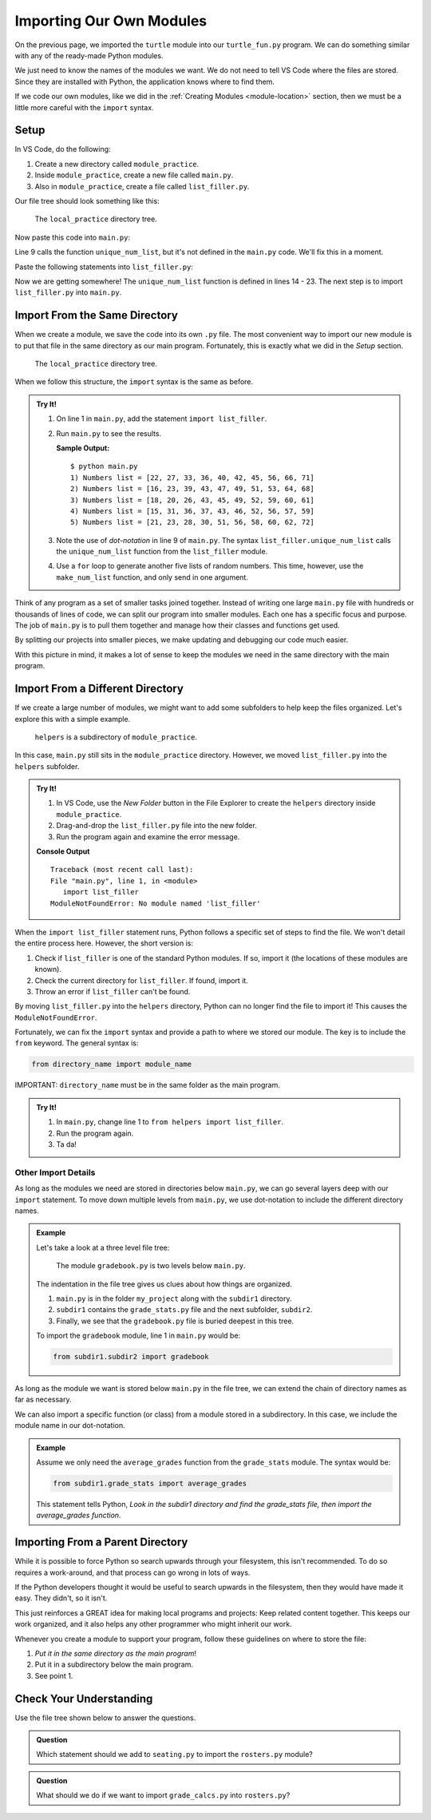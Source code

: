 Importing Our Own Modules
=========================

On the previous page, we imported the ``turtle`` module into our
``turtle_fun.py`` program. We can do something similar with any of the
ready-made Python modules.

.. sourcecode:: Python
   :linenos:

   import turtle
   import string
   from random import randint

We just need to know the names of the modules we want. We do not need to tell
VS Code where the files are stored. Since they are installed with Python, the
application knows where to find them.

If we code our own modules, like we did in the :ref:`Creating Modules <module-location>`
section, then we must be a little more careful with the ``import`` syntax.

Setup
-----

In VS Code, do the following:

#. Create a new directory called ``module_practice``.
#. Inside ``module_practice``, create a new file called ``main.py``.
#. Also in ``module_practice``, create a file called ``list_filler.py``.

Our file tree should look something like this:

.. figure:: figures/module-file-tree.png
   :alt: File tree of the local_practice directory showing the contents of the module_practice subdirectory.

   The ``local_practice`` directory tree.

Now paste this code into ``main.py``:

.. sourcecode:: Python
   :linenos:

   # Keep line 1 empty for now.

   def main():
      entries = 10
      range_start = 15
      range_end = 75

      for turn in range(5):
         numbers = list_filler.unique_num_list(entries, range_start, range_end)
         numbers.sort()
         print(f"{turn+1}) Numbers list = {numbers}")

   if __name__ == '__main__':
      main()

Line 9 calls the function ``unique_num_list``, but it's not defined in the
``main.py`` code. We'll fix this in a moment.

Paste the following statements into ``list_filler.py``:

.. sourcecode:: Python
   :linenos:

   import random

   # Generate a list of random numbers in the range start-end.
   # Repeats of the same number are possible.
   def make_num_list(num_entries, start = 1, end = 10):
      num_list = []
      for num in range(num_entries):
         num_list.append(random.randint(start, end))
      
      return num_list

   # Generate a list of random numbers in the range start-end.
   # No repeated numbers occur in the list.
   def unique_num_list(num_entries, start = 1, end = 100):
      num_list = []
      if num_entries > (end - start + 1):
         num_entries = end - start + 1
      while len(num_list) < num_entries:
         new_num = random.randint(start, end)
         if new_num not in num_list:
            num_list.append(new_num)
      
      return num_list

Now we are getting somewhere! The ``unique_num_list`` function is defined in
lines 14 - 23. The next step is to import ``list_filler.py`` into ``main.py``.

Import From the Same Directory
------------------------------

When we create a module, we save the code into its own ``.py`` file. The most
convenient way to import our new module is to put that file in the same
directory as our main program. Fortunately, this is exactly what we did in the
*Setup* section.

.. figure:: figures/module-file-tree.png
   :alt: File tree of the local_practice directory showing the contents of the module_practice subdirectory.

   The ``local_practice`` directory tree.

When we follow this structure, the ``import`` syntax is the same as before.

.. admonition:: Try It!

   #. On line 1 in ``main.py``, add the statement ``import list_filler``.
   #. Run ``main.py`` to see the results.

      **Sample Output:**

      ::

         $ python main.py
         1) Numbers list = [22, 27, 33, 36, 40, 42, 45, 56, 66, 71]
         2) Numbers list = [16, 23, 39, 43, 47, 49, 51, 53, 64, 68]
         3) Numbers list = [18, 20, 26, 43, 45, 49, 52, 59, 60, 61]
         4) Numbers list = [15, 31, 36, 37, 43, 46, 52, 56, 57, 59]
         5) Numbers list = [21, 23, 28, 30, 51, 56, 58, 60, 62, 72]

   #. Note the use of *dot-notation* in line 9 of ``main.py``. The syntax
      ``list_filler.unique_num_list`` calls the ``unique_num_list`` function
      from the ``list_filler`` module.
   #. Use a ``for`` loop to generate another five lists of random numbers. This
      time, however, use the ``make_num_list`` function, and only send in one
      argument.

Think of any program as a set of smaller tasks joined together. Instead of
writing one large ``main.py`` file with hundreds or thousands of lines of code,
we can split our program into smaller modules. Each one has a specific focus
and purpose. The job of ``main.py`` is to pull them together and manage how
their classes and functions get used.

By splitting our projects into smaller pieces, we make updating and debugging
our code much easier.

With this picture in mind, it makes a lot of sense to keep the modules we need
in the same directory with the main program.

Import From a Different Directory
---------------------------------

If we create a large number of modules, we might want to add some subfolders to
help keep the files organized. Let's explore this with a simple example.

.. figure:: figures/module-subdirectory.png
   :alt: File tree of the local_practice/module_practice/helpers file tree.

   ``helpers`` is a subdirectory of ``module_practice``.

In this case, ``main.py`` still sits in the ``module_practice`` directory.
However, we moved ``list_filler.py`` into the ``helpers`` subfolder.

.. admonition:: Try It!

   #. In VS Code, use the *New Folder* button in the File Explorer to create
      the ``helpers`` directory inside ``module_practice``.
   #. Drag-and-drop the ``list_filler.py`` file into the new folder.
   #. Run the program again and examine the error message.

   **Console Output**

   ::

      Traceback (most recent call last):
      File "main.py", line 1, in <module>
         import list_filler
      ModuleNotFoundError: No module named 'list_filler'

When the ``import list_filler`` statement runs, Python follows a specific set
of steps to find the file. We won't detail the entire process here. However,
the short version is:

#. Check if ``list_filler`` is one of the standard Python modules. If so,
   import it (the locations of these modules are known).
#. Check the current directory for ``list_filler``. If found, import it.
#. Throw an error if ``list_filler`` can't be found.

By moving ``list_filler.py`` into the ``helpers`` directory, Python can no
longer find the file to import it! This causes the ``ModuleNotFoundError``.

Fortunately, we can fix the ``import`` syntax and provide a path to where we
stored our module. The key is to include the ``from`` keyword. The general
syntax is:

.. sourcecode:: Python

   from directory_name import module_name

IMPORTANT: ``directory_name`` must be in the same folder as the main program.

.. admonition:: Try It!

   #. In ``main.py``, change line 1 to ``from helpers import list_filler``.
   #. Run the program again.
   #. Ta da!

Other Import Details
^^^^^^^^^^^^^^^^^^^^

As long as the modules we need are stored in directories below ``main.py``, we
can go several layers deep with our ``import`` statement. To move down multiple
levels from ``main.py``, we use dot-notation to include the different directory
names.

.. admonition:: Example

   Let's take a look at a three level file tree:

   .. figure:: figures/layers-deep.png
      :alt: A three level file tree.

      The module ``gradebook.py`` is two levels below ``main.py``.

   The indentation in the file tree gives us clues about how things are
   organized.
   
   #. ``main.py`` is in the folder ``my_project`` along with the ``subdir1``
      directory.
   #. ``subdir1`` contains the ``grade_stats.py`` file and the next subfolder,
      ``subdir2``.
   #. Finally, we see that the ``gradebook.py`` file is buried deepest in this
      tree. 

   To import the ``gradebook`` module, line 1 in ``main.py`` would be:

   .. sourcecode:: Python

      from subdir1.subdir2 import gradebook

As long as the module we want is stored below ``main.py`` in the file tree, we
can extend the chain of directory names as far as necessary.

We can also import a specific function (or class) from a module stored in a
subdirectory. In this case, we include the module name in our dot-notation.

.. admonition:: Example

   Assume we only need the ``average_grades`` function from the ``grade_stats``
   module. The syntax would be:

   .. sourcecode:: Python

      from subdir1.grade_stats import average_grades
   
   This statement tells Python, *Look in the subdir1 directory and find the
   grade_stats file, then import the average_grades function*.

Importing From a Parent Directory
---------------------------------

While it is possible to force Python so search upwards through your filesystem, 
this isn't recommended. To do so requires a work-around, and that process can
go wrong in lots of ways.

If the Python developers thought it would be useful to search upwards in the
filesystem, then they would have made it easy. They didn't, so it isn't.

This just reinforces a GREAT idea for making local programs and projects: Keep
related content together. This keeps our work organized, and it also helps any other
programmer who might inherit our work.

Whenever you create a module to support your program, follow these guidelines
on where to store the file:

#. *Put it in the same directory as the main program*!
#. Put it in a subdirectory below the main program.
#. See point 1.

Check Your Understanding
------------------------

Use the file tree shown below to answer the questions.

.. figure:: figures/local-import-cc.png
   :alt: File tree showing /MyLaptop/Project/Helpers/Data.
   :width: 40%

.. admonition:: Question

   Which statement should we add to ``seating.py`` to import the ``rosters.py``
   module?

   .. raw:: html

      <ol type="a">
         <li><input type="radio" name="Q1" autocomplete="off" onclick="evaluateMC(name, false)"> <span style="color:#419f6a; font-weight: bold">import rosters</span></li>
         <li><input type="radio" name="Q1" autocomplete="off" onclick="evaluateMC(name, false)"> <span style="color:#419f6a; font-weight: bold">from seating import rosters</span></li>
         <li><input type="radio" name="Q1" autocomplete="off" onclick="evaluateMC(name, false)"> <span style="color:#419f6a; font-weight: bold">from Mods import rosters</span></li>
         <li><input type="radio" name="Q1" autocomplete="off" onclick="evaluateMC(name, false)"> <span style="color:#419f6a; font-weight: bold">from Mods.Data import rosters</span></li>
         <li><input type="radio" name="Q1" autocomplete="off" onclick="evaluateMC(name, true)"> <span style="color:#419f6a; font-weight: bold">from Data import rosters</span></li>
      </ol>
      <p id="Q1"></p>

.. Answer = e.

.. admonition:: Question

   What should we do if we want to import ``grade_calcs.py`` into
   ``rosters.py``?

   .. raw:: html

      <ol type="a">
         <li><input type="radio" name="Q2" autocomplete="off" onclick="evaluateMC(name, true)"> Move both files into the same directory.</li>
         <li><input type="radio" name="Q2" autocomplete="off" onclick="evaluateMC(name, false)"> Play around with the <span style="color:#419f6a; font-weight: bold">from ... import ...</span> syntax until we get the import to work.</li>
         <li><input type="radio" name="Q2" autocomplete="off" onclick="evaluateMC(name, false)"> Use Google to find out how to import from a parent directory.</li>
         <li><input type="radio" name="Q2" autocomplete="off" onclick="evaluateMC(name, false)"> Cry.</li>
      </ol>
      <p id="Q2"></p>

.. Answer = a.



